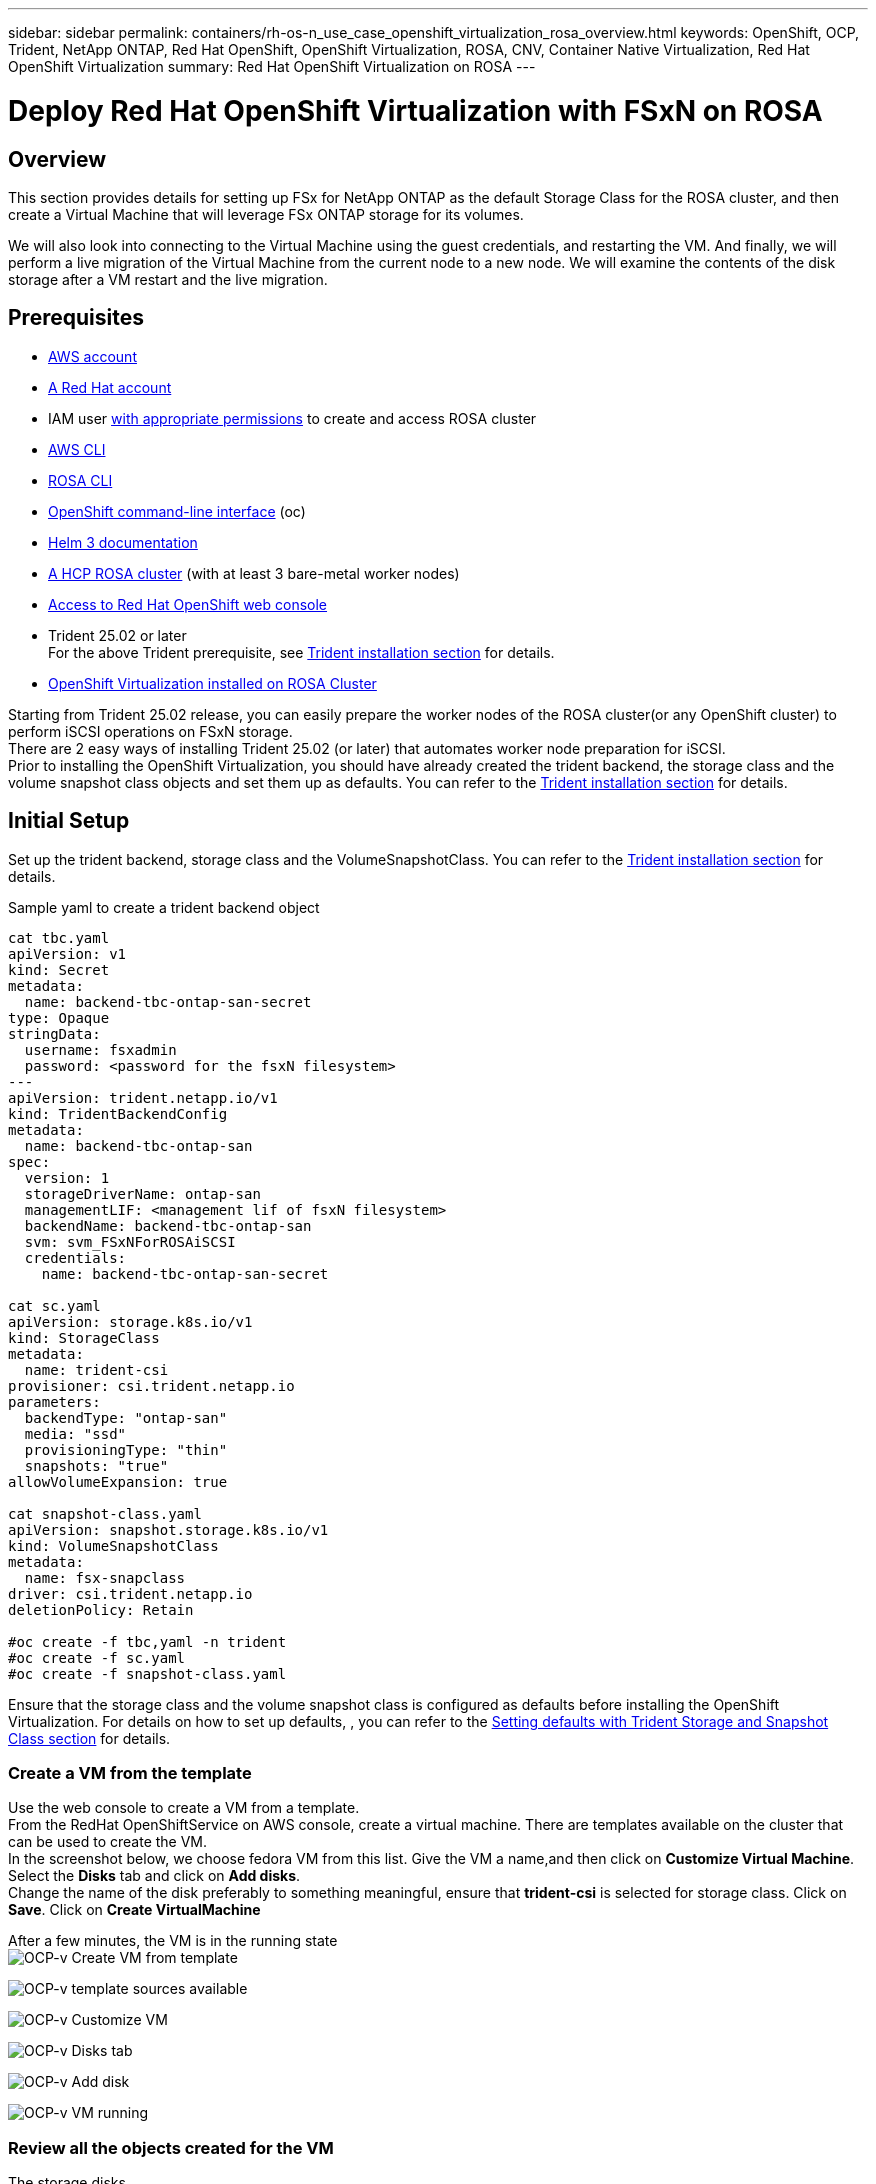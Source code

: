 ---
sidebar: sidebar
permalink: containers/rh-os-n_use_case_openshift_virtualization_rosa_overview.html
keywords: OpenShift, OCP, Trident, NetApp ONTAP, Red Hat OpenShift, OpenShift Virtualization, ROSA, CNV, Container Native Virtualization, Red Hat OpenShift Virtualization
summary: Red Hat OpenShift Virtualization on ROSA
---

= Deploy Red Hat OpenShift Virtualization with FSxN on ROSA 
:hardbreaks:
:nofooter:
:icons: font
:linkattrs:
:imagesdir: ../media/

[.lead]
== Overview
This section provides details for setting up FSx for NetApp ONTAP as the default Storage Class for the ROSA cluster, and then create a Virtual Machine that will leverage FSx ONTAP storage for its volumes. 

We will also look into connecting to the Virtual Machine using the guest credentials, and restarting the VM. And finally, we will perform a live migration of the Virtual Machine from the current node to a new node. We will examine the contents of the disk storage after a VM restart and the live migration.

== Prerequisites

*	link:https://signin.aws.amazon.com/signin?redirect_uri=https://portal.aws.amazon.com/billing/signup/resume&client_id=signup[AWS account]

*	link:https://console.redhat.com/[A Red Hat account]

*	IAM user link:https://www.rosaworkshop.io/rosa/1-account_setup/[with appropriate permissions] to create and access ROSA cluster
*   link:https://aws.amazon.com/cli/[AWS CLI]
*   link:https://console.redhat.com/openshift/downloads[ROSA CLI]
*   link:https://console.redhat.com/openshift/downloads[OpenShift command-line interface] (oc)
*   link:https://docs.aws.amazon.com/eks/latest/userguide/helm.html[Helm 3 documentation]
*   link:https://docs.openshift.com/rosa/rosa_hcp/rosa-hcp-sts-creating-a-cluster-quickly.html[A HCP ROSA cluster] (with at least 3 bare-metal worker nodes)
*   link:https://console.redhat.com/openshift/overview[Access to Red Hat OpenShift web console]
*   Trident 25.02 or later 
For the above Trident prerequisite, see  link:rh-os-n_use_case_openshift_virtualization_trident_install.html[Trident installation section] for details.

*   link:https://docs.redhat.com/en/documentation/openshift_container_platform/4.17/html/virtualization/installing#virt-aws-bm_preparing-cluster-for-virt[OpenShift Virtualization installed on ROSA Cluster]

Starting from Trident 25.02 release, you can easily prepare the worker nodes of the ROSA cluster(or any OpenShift cluster) to perform iSCSI operations on FSxN storage. 
There are 2 easy ways of installing Trident 25.02 (or later) that automates worker node preparation for iSCSI.  
Prior to installing the OpenShift Virtualization, you should have already created the trident backend, the storage class and the volume snapshot class objects and set them up as defaults. You can refer to the link:rh-os-n_use_case_openshift_virtualization_trident_install.html[Trident installation section] for details. 

== Initial Setup

Set up the trident backend, storage class and the VolumeSnapshotClass. You can refer to the link:rh-os-n_use_case_openshift_virtualization_trident_install.html[Trident installation section] for details. 

Sample yaml to create a trident backend object
[source,yaml]
....
cat tbc.yaml
apiVersion: v1
kind: Secret
metadata:
  name: backend-tbc-ontap-san-secret
type: Opaque
stringData:
  username: fsxadmin
  password: <password for the fsxN filesystem>
---
apiVersion: trident.netapp.io/v1
kind: TridentBackendConfig
metadata:
  name: backend-tbc-ontap-san
spec:
  version: 1
  storageDriverName: ontap-san
  managementLIF: <management lif of fsxN filesystem>
  backendName: backend-tbc-ontap-san
  svm: svm_FSxNForROSAiSCSI
  credentials:
    name: backend-tbc-ontap-san-secret

cat sc.yaml
apiVersion: storage.k8s.io/v1
kind: StorageClass
metadata:
  name: trident-csi
provisioner: csi.trident.netapp.io
parameters:
  backendType: "ontap-san"
  media: "ssd"
  provisioningType: "thin"
  snapshots: "true"
allowVolumeExpansion: true

cat snapshot-class.yaml
apiVersion: snapshot.storage.k8s.io/v1
kind: VolumeSnapshotClass
metadata:
  name: fsx-snapclass
driver: csi.trident.netapp.io
deletionPolicy: Retain

#oc create -f tbc,yaml -n trident
#oc create -f sc.yaml
#oc create -f snapshot-class.yaml 
....

Ensure that the  storage class and the volume snapshot class is configured as defaults before installing the OpenShift Virtualization. For details on how to set up defaults, , you can refer to the link:rh-os-n_use_case_openshift_virtualization_trident_install.html[Setting defaults with Trident Storage and Snapshot Class section] for details. 

=== **Create a VM from the template**

Use the web console to create a VM from a template.
From the RedHat OpenShiftService on AWS console, create a virtual machine. There are templates available on the cluster that can be used to create the VM.
In the screenshot below, we choose fedora VM from this list. Give the VM a name,and then click on **Customize Virtual Machine**. Select the **Disks** tab and click on **Add disks**.
Change the name of the disk preferably to something meaningful, ensure that **trident-csi** is selected for storage class. Click on **Save**. Click on **Create VirtualMachine**

After a few minutes, the VM is in the running state
image:redhat_openshift_ocpv_rosa_image3.png[OCP-v Create VM from template]

image:redhat_openshift_ocpv_rosa_image4.png[OCP-v template sources available]

image:redhat_openshift_ocpv_rosa_image5.png[OCP-v Customize VM]

image:redhat_openshift_ocpv_rosa_image6.png[OCP-v Disks tab]

image:redhat_openshift_ocpv_rosa_image7.png[OCP-v Add disk]

image:redhat_openshift_ocpv_rosa_image8.png[OCP-v VM running]

=== **Review all the objects created for the VM**

The storage disks.
image:redhat_openshift_ocpv_rosa_image9.png[OCP-v Storage Disks]

The file systems of the VM will show the Partitions, File system type and the Mount points.
image:redhat_openshift_ocpv_rosa_image10.png[OCP-v FileSystems]

2 PVCs are created for the VM, one from the boot disk and one for the hot plug disk.
image:redhat_openshift_ocpv_rosa_image11.png[OCP-v VM PVCs]

The PVC for the boot disk shows that the Access mode is ReadWriteMany, and the Storage Class is trident-csi.
image:redhat_openshift_ocpv_rosa_image12.png[OCP-v VM boot disk PVC]

Similarly, the PVC for the hot-plug disk shows that the Access mode is ReadWriteMany, and the Storage Class is trident-csi.
image:redhat_openshift_ocpv_rosa_image13.png[OCP-v VM hotplug disk PVC]

In the screenshot below we can see that the pod for the VM has a Status of Running.
image:redhat_openshift_ocpv_rosa_image14.png[OCP-v VM running]

Here we can see the two Volumes associated with the VM pod and the 2 PVCs associated with them.
image:redhat_openshift_ocpv_rosa_image15.png[OCP-v VM PVCs and PVs]

=== **Connect to the VM**

Click on ‘Open web console’ button, and login using Guest Credentials
image:redhat_openshift_ocpv_rosa_image16.png[OCP-v VM connect]

image:redhat_openshift_ocpv_rosa_image17.png[OCP-v login]

Issue the following commands

[source]
$ df (to display information about the disk space usage on a file system).

[source]
$ dd if=/dev/urandom of=random.dat bs=1M count=10240 (to create a file called random.dat in the home dir and fill it with random data).

The disk is filled with 11 GB of data.
image:redhat_openshift_ocpv_rosa_image18.png[OCP-v VM fill the disk]

Use vi to create a sample text file that we will use to test.
image:redhat_openshift_ocpv_rosa_image19.png[OCP-v create a file]

**Related Blogs**

link:https://community.netapp.com/t5/Tech-ONTAP-Blogs/Unlock-Seamless-iSCSI-Storage-Integration-A-Guide-to-FSxN-on-ROSA-Clusters-for/ba-p/459124[Unlock Seamless iSCSI Storage Integration: A Guide to FSxN on ROSA Clusters for iSCSI]

link:https://community.netapp.com/t5/Tech-ONTAP-Blogs/Simplifying-Trident-Installation-on-Red-Hat-OpenShift-with-the-New-Certified/ba-p/459710[Simplifying Trident Installation on Red Hat OpenShift with the New Certified Trident Operator]
